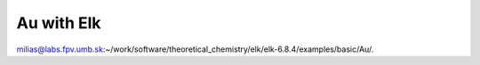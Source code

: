 ===========
Au with Elk 
===========

milias@labs.fpv.umb.sk:~/work/software/theoretical_chemistry/elk/elk-6.8.4/examples/basic/Au/.



